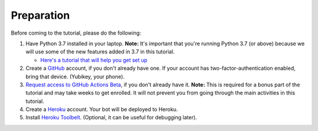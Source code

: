 Preparation
===========

Before coming to the tutorial, please do the following:

1. Have Python 3.7 installed in your laptop. **Note:** It's important
   that you're running Python 3.7 (or above) because we will use some of
   the new features added in 3.7 in this tutorial.

   * `Here's a tutorial that will help you get set up
     <https://realpython.com/installing-python/>`__

2. Create a `GitHub <https://github.com/>`_ account, if you don't already have one.
   If your account has two-factor-authentication enabled, bring that device.
   (Yubikey, your phone).

3. `Request access to GitHub Actions Beta
   <https://github.com/features/actions/signup>`_, if you don't already
   have it. **Note:** This is required for a bonus part of the tutorial
   and may take weeks to get enrolled. It will not prevent you from
   going through the main activities in this tutorial.

4. Create a `Heroku <https://heroku.com>`_ account. Your bot will be deployed to
   Heroku.

5. Install `Heroku Toolbelt <https://devcenter.heroku.com/articles/heroku-cli#download-and-install>`_.
   (Optional, it can be useful for debugging later).
